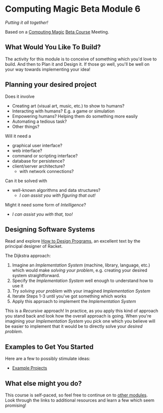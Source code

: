 * Computing Magic Beta Module 6

/Putting it all together!/

Based on a [[https://github.com/GregDavidson/computing-magic][Computing Magic]] [[file:mars-beta-notes.org][Beta Course]] Meeting.

** What Would You Like To Build?

The activity for this module is to conceive of something which you'd love to
build. And then to Plan it and Design it. If those go well, you'll be well on
your way towards implementing your idea!
   
** Planning your desired project
Does it involve
- Creating art (visual art, music, etc.) to show to humans?
- Interacting with humans?  E.g. a game or simulation
- Empowering humans? Helping them do something more easily
- Automating a tedious task?
- Other things?

Will it need a
- graphical user interface?
- web interface?
- command or scripting interface?
- database for persistence?
- client/server architecture?
      - with network connections?

Can it be solved with 
  - well-known algorithms and data structures?
    - /I can assist you with figuring that out!/
      
Might it need some form of /Intelligence/?
    - /I can assist you with that, too!/

** Designing Software Systems
Read and explore [[http://www.htdp.org/][How to Design Programs]], an excellent text by the principal
designer of Racket.

The Dijkstra approach:
1. Imagine an /Implementation System/ (machine, library, language, etc.) which
   would make /solving your problem/, e.g. creating your desired system
   straightforward.
2. Specify the /Implementation System/ well enough to understand how to use it
3. Try /solving your problem/ with your imagined /Implementation System/
4. Iterate Steps 1-3 until you've got something which works
5. Apply this approach to implement the /Implementation System/

This is a /Recursive/ approach! In practice, as you apply this kind of approach
you stand back and look how the overall approach is going. When you're imagining
your /Implementation System/ you pick one which you believe will be easier to
implement that it would be to directly solve your /desired problem/.

** Examples to Get You Started

Here are a few to possibly stimulate ideas:
- [[file:Projects/README.org][Example Projects]]   

** What else might you do?

This course is self-paced, so feel free to continue on to [[file:../README.org][other modules]].  Look through the links to additional resources and learn a few which seem promising!
